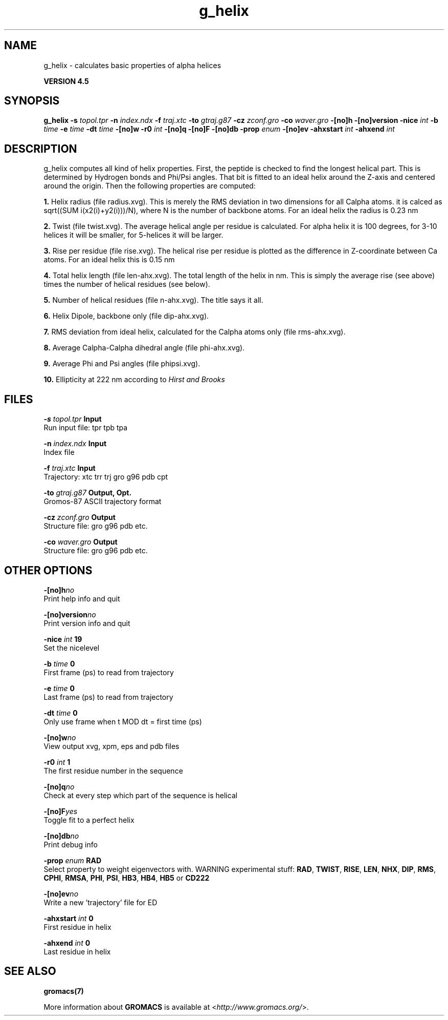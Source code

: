 .TH g_helix 1 "Thu 26 Aug 2010" "" "GROMACS suite, VERSION 4.5"
.SH NAME
g_helix - calculates basic properties of alpha helices

.B VERSION 4.5
.SH SYNOPSIS
\f3g_helix\fP
.BI "\-s" " topol.tpr "
.BI "\-n" " index.ndx "
.BI "\-f" " traj.xtc "
.BI "\-to" " gtraj.g87 "
.BI "\-cz" " zconf.gro "
.BI "\-co" " waver.gro "
.BI "\-[no]h" ""
.BI "\-[no]version" ""
.BI "\-nice" " int "
.BI "\-b" " time "
.BI "\-e" " time "
.BI "\-dt" " time "
.BI "\-[no]w" ""
.BI "\-r0" " int "
.BI "\-[no]q" ""
.BI "\-[no]F" ""
.BI "\-[no]db" ""
.BI "\-prop" " enum "
.BI "\-[no]ev" ""
.BI "\-ahxstart" " int "
.BI "\-ahxend" " int "
.SH DESCRIPTION
\&g_helix computes all kind of helix properties. First, the peptide
\&is checked to find the longest helical part. This is determined by
\&Hydrogen bonds and Phi/Psi angles.
\&That bit is fitted
\&to an ideal helix around the Z\-axis and centered around the origin.
\&Then the following properties are computed:


\&\fB 1.\fR Helix radius (file radius.xvg). This is merely the
\&RMS deviation in two dimensions for all Calpha atoms.
\&it is calced as sqrt((SUM i(x2(i)+y2(i)))/N), where N is the number
\&of backbone atoms. For an ideal helix the radius is 0.23 nm

\&\fB 2.\fR Twist (file twist.xvg). The average helical angle per
\&residue is calculated. For alpha helix it is 100 degrees,
\&for 3\-10 helices it will be smaller,
\&for 5\-helices it will be larger.

\&\fB 3.\fR Rise per residue (file rise.xvg). The helical rise per
\&residue is plotted as the difference in Z\-coordinate between Ca
\&atoms. For an ideal helix this is 0.15 nm

\&\fB 4.\fR Total helix length (file len\-ahx.xvg). The total length
\&of the
\&helix in nm. This is simply the average rise (see above) times the
\&number of helical residues (see below).

\&\fB 5.\fR Number of helical residues (file n\-ahx.xvg). The title says
\&it all.

\&\fB 6.\fR Helix Dipole, backbone only (file dip\-ahx.xvg).

\&\fB 7.\fR RMS deviation from ideal helix, calculated for the Calpha
\&atoms only (file rms\-ahx.xvg).

\&\fB 8.\fR Average Calpha\-Calpha dihedral angle (file phi\-ahx.xvg).

\&\fB 9.\fR Average Phi and Psi angles (file phipsi.xvg).

\&\fB 10.\fR Ellipticity at 222 nm according to \fI Hirst and Brooks\fR
\&


.SH FILES
.BI "\-s" " topol.tpr" 
.B Input
 Run input file: tpr tpb tpa 

.BI "\-n" " index.ndx" 
.B Input
 Index file 

.BI "\-f" " traj.xtc" 
.B Input
 Trajectory: xtc trr trj gro g96 pdb cpt 

.BI "\-to" " gtraj.g87" 
.B Output, Opt.
 Gromos\-87 ASCII trajectory format 

.BI "\-cz" " zconf.gro" 
.B Output
 Structure file: gro g96 pdb etc. 

.BI "\-co" " waver.gro" 
.B Output
 Structure file: gro g96 pdb etc. 

.SH OTHER OPTIONS
.BI "\-[no]h"  "no    "
 Print help info and quit

.BI "\-[no]version"  "no    "
 Print version info and quit

.BI "\-nice"  " int" " 19" 
 Set the nicelevel

.BI "\-b"  " time" " 0     " 
 First frame (ps) to read from trajectory

.BI "\-e"  " time" " 0     " 
 Last frame (ps) to read from trajectory

.BI "\-dt"  " time" " 0     " 
 Only use frame when t MOD dt = first time (ps)

.BI "\-[no]w"  "no    "
 View output xvg, xpm, eps and pdb files

.BI "\-r0"  " int" " 1" 
 The first residue number in the sequence

.BI "\-[no]q"  "no    "
 Check at every step which part of the sequence is helical

.BI "\-[no]F"  "yes   "
 Toggle fit to a perfect helix

.BI "\-[no]db"  "no    "
 Print debug info

.BI "\-prop"  " enum" " RAD" 
 Select property to weight eigenvectors with. WARNING experimental stuff: \fB RAD\fR, \fB TWIST\fR, \fB RISE\fR, \fB LEN\fR, \fB NHX\fR, \fB DIP\fR, \fB RMS\fR, \fB CPHI\fR, \fB RMSA\fR, \fB PHI\fR, \fB PSI\fR, \fB HB3\fR, \fB HB4\fR, \fB HB5\fR or \fB CD222\fR

.BI "\-[no]ev"  "no    "
 Write a new 'trajectory' file for ED

.BI "\-ahxstart"  " int" " 0" 
 First residue in helix

.BI "\-ahxend"  " int" " 0" 
 Last residue in helix

.SH SEE ALSO
.BR gromacs(7)

More information about \fBGROMACS\fR is available at <\fIhttp://www.gromacs.org/\fR>.
